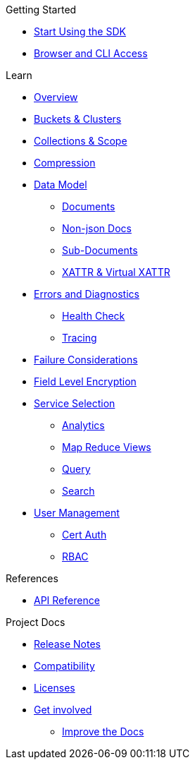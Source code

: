 .Getting Started
* xref:hello-world:start-using-sdk.adoc[Start Using the SDK]
//* xref:hello-world:start-using-sdk.adoc[Start Using the SDK]
// * xref:hello-world:sample-application.adoc[Sample Application]
* xref:hello-world:cbc.adoc[Browser and CLI Access]

.Working with Data
//* xref:howtos:kv-operations.adoc[Key Value Operations]
// * xref:howtos:json-libraries.adoc[Choosing & Using JSON Libraries]
// * xref:howtos:subdocument-operations.adoc[Sub-Document Operations]
//  ** xref:howtos:sdk-xattr-example.adoc[Extended Attributes]
//* xref:howtos:n1ql-queries-with-sdk.adoc[N1QL from the SDK]
//* xref:howtos:analytics-using-sdk.adoc[Analytics from the SDK]
// ** xref:howtos:advanced-analytics-querying.adoc[Advanced Analytics Querying]
//* xref:howtos:full-text-searching-with-sdk.adoc[Full Text Search from the SDK]
//* xref:howtos:view-queries-with-sdk.adoc[MapReduce Views]

.Advanced Data Operations
// * xref:howtos:concurrent-document-mutations.adoc[Concurrent Document Mutations]
//* xref:howtos:durability.adoc[Durability]

.Managing Couchbase
//* User Management
// ** xref:howtos:sdk-authentication-overview.adoc[Authentication]

.Errors & Diagnostics
//* xref:howtos:health-check.adoc[Health Check]

.Learn
* xref:concept-docs:concepts.adoc[Overview]
* xref:concept-docs:buckets-and-clusters.adoc[Buckets & Clusters]
* xref:concept-docs:collections.adoc[Collections & Scope]
* xref:concept-docs:compression.adoc[Compression]
* xref:concept-docs:data-model.adoc[Data Model]
** xref:concept-docs:documents.adoc[Documents]
** xref:concept-docs:nonjson.adoc[Non-json Docs]
** xref:concept-docs:subdocument-operations.adoc[Sub-Documents]
** xref:concept-docs:xattr.adoc[XATTR & Virtual XATTR]
* xref:concept-docs:errors.adoc[Errors and Diagnostics]
** xref:concept-docs:health-check.adoc[Health Check]
** xref:concept-docs:response-time-observability.adoc[Tracing]
* xref:concept-docs:durability-replication-failure-considerations.adoc[Failure Considerations]
* xref:concept-docs:encryption.adoc[Field Level Encryption]
* xref:concept-docs:data-services.adoc[Service Selection]
** xref:concept-docs:analytics-for-sdk-users.adoc[Analytics]
** xref:concept-docs:understanding-views.adoc[Map Reduce Views]
** xref:concept-docs:n1ql-query.adoc[Query]
** xref:concept-docs:full-text-search-overview.adoc[Search]
* xref:concept-docs:sdk-user-management-overview.adoc[User Management]
** xref:concept-docs:certificate-based-authentication.adoc[Cert Auth]
** xref:concept-docs:rbac.adoc[RBAC]

.References
* https://docs.couchbase.com/sdk-api/couchbase-c-client[API Reference]
// * xref:ref:client-settings.adoc[Client Settings]
// * xref:ref:travel-app-data-model.adoc[Travel Sample Data Model]

.Project Docs
* xref:project-docs:sdk-release-notes.adoc[Release Notes]
* xref:project-docs:compatibility.adoc[Compatibility]
// *xref:project-docs:integrations.adoc[Integrations]]
// ** xref:project-docs:migrating-sdk-code-to-3.n.adoc[Migrating to SDK 3 API]
* xref:project-docs:sdk-licenses.adoc[Licenses]
* xref:project-docs:get-involved.adoc[Get involved]
 ** https://docs.couchbase.com/home/contribute/index.html[Improve the Docs]
